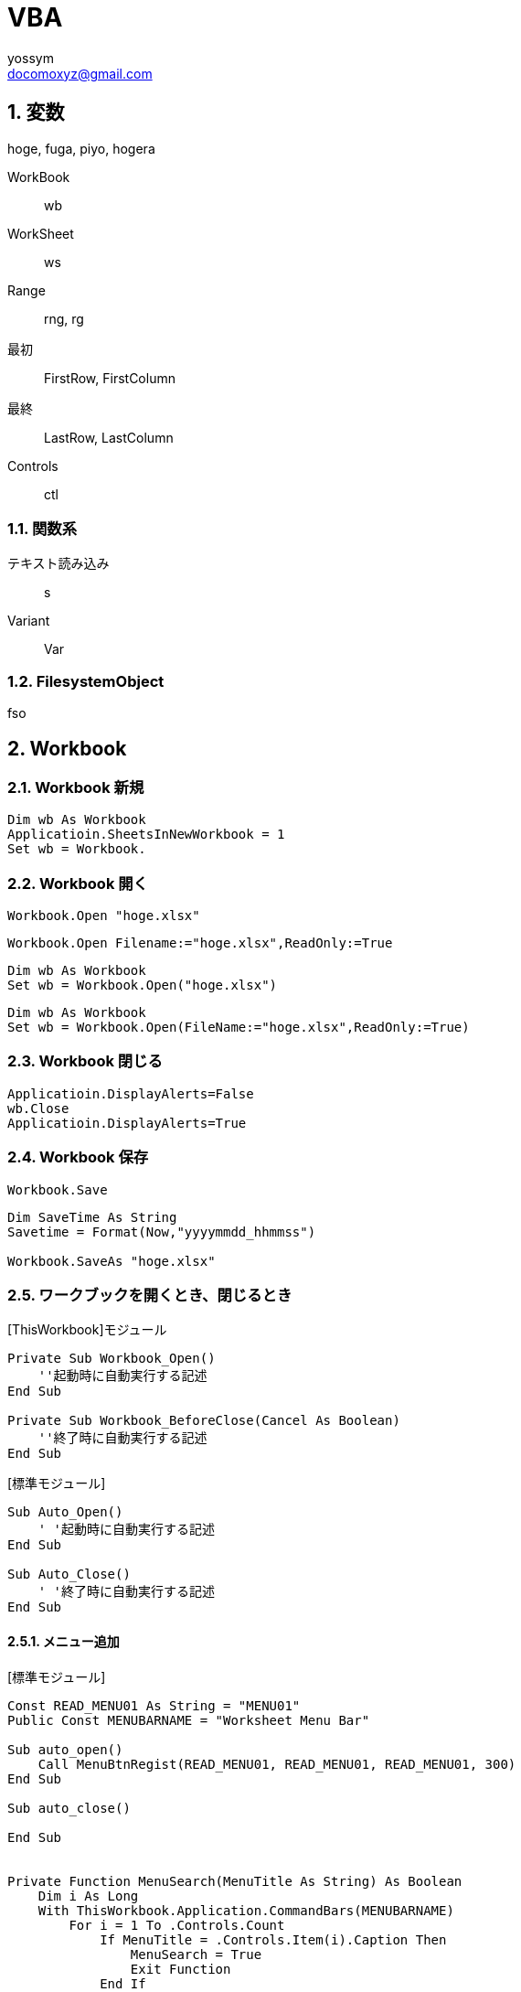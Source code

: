 = VBA
// 著者の名前(省略可)<メールアドレス(省略可能)>
// バージョンや作成日(省略可)
:Author:	yossym
:Email:     docomoxyz@gmail.com
:Date:      	2020-09-11
:Revision:  0.1


:toc:
:sectnums:
:toclevels: 5

:lang: ja
:doctype: book
:docname: VBA
:toclevels: 5
:sectnums:
:sectnumlevels: 5
// :source-highlighter: pygments
:source-language: VBscript
:toc: right
// :toc: left
:toc-title: 目次

== 変数

hoge, fuga, piyo, hogera

WorkBook::
        wb
WorkSheet::
        ws
Range::
        rng, rg

最初::
        FirstRow, FirstColumn
最終::
        LastRow, LastColumn


Controls ::
	ctl

=== 関数系

テキスト読み込み::
	s

Variant::
	Var


=== FilesystemObject

fso



== Workbook

=== Workbook 新規

[source,vbscript]
----
Dim wb As Workbook
Applicatioin.SheetsInNewWorkbook = 1
Set wb = Workbook.
----

=== Workbook 開く

[source,vbscript]
----
Workbook.Open "hoge.xlsx"
----

[source,vbscript]
----
Workbook.Open Filename:="hoge.xlsx",ReadOnly:=True
----

[source,vbscript]
----
Dim wb As Workbook
Set wb = Workbook.Open("hoge.xlsx")
----

[source,vbscript]
----
Dim wb As Workbook
Set wb = Workbook.Open(FileName:="hoge.xlsx",ReadOnly:=True)
----

=== Workbook 閉じる

[source,vbscript]
----
Applicatioin.DisplayAlerts=False
wb.Close
Applicatioin.DisplayAlerts=True
----

=== Workbook 保存

[source,vbscript]
----
Workbook.Save
----

[source,vbscript]
----
Dim SaveTime As String
Savetime = Format(Now,"yyyymmdd_hhmmss")

Workbook.SaveAs "hoge.xlsx"
----

=== ワークブックを開くとき、閉じるとき

.[ThisWorkbook]モジュール

[source,vbscript]
----
Private Sub Workbook_Open()
    ''起動時に自動実行する記述
End Sub

Private Sub Workbook_BeforeClose(Cancel As Boolean)
    ''終了時に自動実行する記述
End Sub
----


.[標準モジュール]
[source,vbscript]
----
Sub Auto_Open()
    ' '起動時に自動実行する記述
End Sub

Sub Auto_Close()
    ' '終了時に自動実行する記述
End Sub
----


==== メニュー追加


.[標準モジュール]
[source,vbscript]
----
Const READ_MENU01 As String = "MENU01"
Public Const MENUBARNAME = "Worksheet Menu Bar"

Sub auto_open()
    Call MenuBtnRegist(READ_MENU01, READ_MENU01, READ_MENU01, 300)
End Sub

Sub auto_close()

End Sub


Private Function MenuSearch(MenuTitle As String) As Boolean
    Dim i As Long
    With ThisWorkbook.Application.CommandBars(MENUBARNAME)
        For i = 1 To .Controls.Count
            If MenuTitle = .Controls.Item(i).Caption Then
                MenuSearch = True
                Exit Function
            End If

        Next

    End With
    MenuSearch = False
End Function

Private Sub MenuBtnRegist(MenuTitle As String, tipText As String, _
                            OnAction As String, FaceId As Long)
    Dim fMenu As CommandBarControl
    Dim MenuRegistFlag As Boolean: MenuRegistFlag = False

    MenuRegistFlag = MenuSearch(MenuTitle)
    If Not MenuRegistFlag Then
        With ThisWorkbook.Application.CommandBars(MENUBARNAME)
            Set fMenu = .Controls.Add(Type:=msoControlButton, Temporary:=True)

            fMenu.Caption = MenuTitle
            fMenu.Style = msoButtonIconAndCaption
            fMenu.TooltipText = tipText
            fMenu.OnAction = OnAction
            fMenu.FaceId = FaceId
        End With
        Set fMenu = Nothing
    End If

End Sub

Sub MENU01()
    MsgBox "aaa"
End Sub
----

== WorkSheets
=== WorkSheets 追加

.アクティブシートの左に追加
[source,vbscript]
----
WorkSheets.Add
WorkSheets.Add before:=ActiveSheet
----


.アクティブシートの左に追加
[source,vbscript]
----
WorkSheets.Add After:=Activesheet
----

.2番目のシート右に２枚追加
[source,vbscript]
----
Worksheets.Add After:=Worksheets(2),Count:=2
----

.最終シート？の右にシート追加
[source,vbscript]
----
Worksheets.Add After:=Worksheets(Worksheets.Count)
----


=== WorkSheets 削除

.アクティブシート削除
[source,vbscript]
----
Workbooks.Delete
----

== セル
=== 行の追加

==== 1行追加
[source,vbscript]
----
Rows(1).Insert
Range("C3").Insert
Rows("2:3").Insert
----

[source,vbscript]
----
Rows("B").Insert
----

==== 複数行追加
[source,vbscript]
----
Range(Rows(2), Rows(4)).Insert
----

==== 1列追加

[source,vbscript]
----
Columns(1).Insert
Columns("C").Insert
Range("C3").EntireColumn.Insert
----

==== 複数列追加

[source,vbscript]
----
Range(Columns(3), Columns(6)).Insert
----


=== 最終行取得

[source,vbscript]
----
Dim LastRow As Long
LastRow = Cells(Rows.Count, 1).End(xlUp).Row
----

=== 最終列取得

[source,vbscript]
----
Dim LastColumn As Long
LastColumn = Cells(1, Columns.Count).End(xlToLeft).Column
----

=== Selection


[source,vbscript]
----
Range("A3").CurrentRegion.Selct
----

[source,vbscript]
----
Range("A3").UsedRange.Select
----



=== セルの指定


[source,vbscript]
----
Range("C3").Select

	   A B C D E
	 ＋ーーーーーーーーーーーーーー
	1｜□□□
	2｜□□□
	3｜□□■
	4｜
	5｜
	6｜
	7｜
	8｜
	9｜
----

* [red]#エラーになる#
[source,vbscript]
----
Range(Cells(3,3)).Select
----

[source,vbscript]
----
Range("A3:B6").Select

	   A B C D E
	 ＋ーーーーーーーーーーーーーー
	1｜
	2｜
	3｜■■
	4｜■■
	5｜■■
	6｜■■
	7｜
	8｜
	9｜
----

[source,vbscript]
----
Range("A3,B6").Select

	   A B C D E
	 ＋ーーーーーーーーーーーーーー
	1｜
	2｜
	3｜■
	4｜
	5｜
	6｜　■
	7｜
	8｜
	9｜
----

[source,vbscript]
----
Range("A3","B6").Select
	   A B C D E
	 ＋ーーーーーーーーーーーーーー
	1｜
	2｜
	3｜■■
	4｜■■
	5｜■■
	6｜■■
	7｜
	8｜
	9｜
----

[source,vbscript]
----
Range("A3:B6","C9:D12").Select

	   A B C D E
	 ＋ーーーーーーーーーーーーーー
	1｜
	2｜
	3｜■■■■
	4｜■■■■
	5｜■■■■
	6｜■■■■
	7｜■■■■
	8｜■■■■
	9｜■■■■
	0｜■■■■
	1｜■■■■
	2｜■■■■
	3｜
----

[source,vbscript]
----
Range(Cells(3,3), Cells(6,6)).Select

	   A B C D E
	 ＋ーーーーーーーーーーーーーー
	1｜
	2｜
	3｜　　■■■■
	4｜　　■■■■
	5｜　　■■■■
	6｜　　■■■■
	7｜
----

[source,vbscript]
----
Range("A3:B6,C9:D12").Select

	   A B C D E
	 ＋ーーーーーーーーーーーーーー
	1｜
	2｜
	3｜■■
	4｜■■
	5｜■■
	6｜■■
	7｜
	8｜
	9｜　　■■
	0｜　　■■
	1｜　　■■
	2｜　　■■
	3｜
----



=== セルの追加


[source,vbscript]
----
' 引数なしなら左に移動'
Range("A3:B6").Insert
----

[source,vbscript]
----
Range("A3:B6").Insert shift:=xlShiftToRight
----

.XlInsertShiftDirection 列挙 (Excel)

[cols="4,1,4",options="header"]
|===
 | 名前           | 値    | 説明
 | xlShiftDown    | -4121 | セルを挿入後、下に伸ばす
 | xlShiftToRight | -4161 | セルを挿入後、右に伸ばす
|===

=== セルの値コピー(Fill*)

* 次の使用例は、シート 1 のセル A1 の内容をセル A1:A10 の範囲に複写します。
[source,vbscript]
----
Worksheets("Sheet1").Range("A1:A10").FillDown
----

* 次の使用例は、シート 1 のセル M1 の内容と書式をセル範囲 A1:M1 に複写します。
[source,vbscript]
----
Worksheets("Sheet1").Range("A1:M1").FillLeft
----

* 次の使用例は、シート 1 のセル A1 の内容と書式をセル範囲 A1:M1 に複写します。
[source,vbscript]
----
Worksheets("Sheet1").Range("A1:M1").FillRight
----

* 次の使用例は、シート 1 のセル A10 の内容と書式をセル範囲 A1:A10 に複写します。
[source,vbscript]
----
Worksheets("Sheet1").Range("A1:A10").FillUp
----

=== コピペ

.普通にコピペ
[source,VBSCRIPT]
----
Range("R25:R30").Select
Selection.Copy
Range("U25").Select
Selection.PasteSpecial
----

.1列をコピーして1行にペースト
[source,VBSCRIPT]
----
Range("R25:R30").Select
Selection.Copy
Range("U25").Select
Selection.PasteSpecial Transpose:=True
----

=== ソート
* A1:C5の範囲をA1を基準にソート
[source,VBSCRIPT]
----
Range(cells(1,1),cells(5,3))

Call Range("A1:C5").Sort(key1:=Range("A1"), _
    order1:=xlDescending)

Call Range(Cells(1, 1), Cells(5, 3)).Sort(key1:=Range(Cells(1, 1), Cells(1, 1)), _
    order1:=xlDescending)

Call Range(Cells(1, 1), Cells(5, 3)).Sort(key1:=Cells(1, 1), _
    order1:=xlDescending)
----

.A1:C5の範囲をA1,B1を基準にソート
[source,VBSCRIPT]
----
Call Range("A1:C5").Sort(key1:=Range("A1"), _
    order1:=xlAscending, _
    key2:=Range("B1"), _
    order2:=xlAscending)
----

== ファイル

=== ファイル読み込み(sjis,FileSystemObject)

参照設定::
Microsoft ScrptingRuntime

[source,VBSCRIPT]
----
Dim fso As New Scrpting.Filesystemobject
Dim ts as TextSream
Dim s As String

Set ts = fso.OpenTextFile(FileName)

Do While ts.AtEndOfStream <> True
    s = ts.ReadLine
    ...
Loop
ts.Close
----

=== ファイル読み込み(UTF-8,ADODB)

参照設定::
ActiveX Data Objects 6.1 Library

[source,VBSCRIPT]
----

----


=== ファイル書き込み(sjis,FileSystemObject)

参照設定::
Microsoft ScrptingRuntime

[source,VBSCRIPT]
----
Dim fso As New Scrpting.Filesystemobject
Dim ts as TextSream

' ファイルが存在すればサイズ0にして書き込み
Set ts = fso.OpenTextFile(FileName,ForWriting,True)
ts.WriteLine("This is a  pen.")
ts.Close
----

=== ファイル書き込み(UTF-8,ADODB)











=== ファイル一覧取得

参照設定::
Microsoft ScrptingRuntime

[source,VBSCRIPT]
----
Dim f As File
Dim fso As New Scripting.FileSystemObject

For Each f in fso.GetFolder(Path).Files
    f.Name,F.Type
Next
----

=== フォルダ一覧

参照設定::
Microsoft ScrptingRuntime

[source,VBSCRIPT]
----
Dim fd As Folder
Dim fso As New Scrpting.Filesystemobject

For Each fd In fso.getFolder(Path).subFolders
    fd.Name fd.Path
Next
----

=== フォルダを再起してファイル一覧取得

[source,VBSCRIPT]
----
Sub sample()
    Dim fs As New Collection
    Dim v As Variant

    Call FolderSearch("C:\Users\yossym\Desktop\share", fs)

    Dim i As Long: i = 1
    For Each v In fs
        Cells(i, 1) = v
        Cells(i, 2) = v.Type
        Cells(i, 3) = v.Name
        Cells(i, 4) = v.Path
        i = i + 1

    Next
End Sub

Public Sub FolderSearch(Path As String, fs As Collection)

    Dim fso As New Scripting.FileSystemObject
    Dim folder As folder
    Dim subfolder As folder
    Dim f As file

    Set folder = fso.GetFolder(Path)

    'フォルダ内のサブフォルダを列挙
    '（サブフォルダがなければループ内は通らず）
    For Each subfolder In folder.SubFolders
        '再帰的呼び出し
        Call FolderSearch(subfolder.Path, fs)
    Next subfolder

    'カレントフォルダ内のファイルを列挙
    For Each f In folder.Files
        ' file オブジェクトを代入
        fs.Add f
    Next f

End Sub
----

== 特殊フォルダ

参照設定::
Microsoft ScrptingRuntime


== ファイル選択Dialog


[source,vbscript]
----
Sub sample()
    Dim cs As New Collection
    Dim Var As Variant

    'ファイルを1つ選択
    Set cs = SelectFiles("CSVファイル(*.csv),*.csv", False)
    Debug.Print cs.Count
    For Each Var In cs
        Debug.Print Var
    Next

    'ファイルを複数選択
    Set cs = SelectFiles("CSVファイル(*.csv),*.csv", True, "せんたく")
    Debug.Print cs.Count
    For Each Var In cs
        Debug.Print Var
    Next

    'ファイルを複数選択　＆　filterも複数
    Dim s As String
    s = "テキストファイル(*.txt;*.log),*.txt;*.log,すべてのファイル(*.*),*.*"
    Set cs = SelectFiles(s, True, "せんたく")
    Debug.Print cs.Count
    For Each Var In cs
        Debug.Print Var
    Next

End Sub

Function SelectFiles(Filter As String, Multiselect As Boolean, Optional Title As String = "ファイル選択") As Collection
    Dim c As New Collection
    Dim fs As Variant

    fs = Application.GetOpenFilename( _
        FileFilter:=Filter, _
        Multiselect:=Multiselect, _
        Title:=Title)

    Dim i As Long
    If IsArray(fs) Then
        For i = LBound(fs) To UBound(fs)
            c.Add fs(i)
        Next
    Else
        If fs <> False Then
            c.Add fs
        End If
    End If

    Set SelectFiles = c
End Function
----


=== 1ファイル選択

[source,vbscript]
----
Dim myFile As Variant

ChDir ThisWorkbook.Path
myFile = Application.GetOpenFilename("CSVファイル(*.csv),*.csv")

If VarType(myFile) = vbBoolean Then
    MsgBox "キャンセルされました"
Else
    MsgBox myFile & " が選択されました"
End If
----

=== タイトルを変更

[source,vbscript]
----
myFile = Application.GetOpenFilename( _
	filefilter:="CSVファイル(*.csv),*.csv", _
	Title:="This is a pen.")
----


=== 複数ファイル

.Multiselectがポイント


[source,vbscript]
----
Dim f As Variant
fs = Application.GetOpenFilename( _
filefilter:="Excel ファイル (*.xls; *.xlsx),*.xls; *.xlsx", _
 MultiSelect:=True)

If IsArray(fs) Then
    For Each f In fs
        Debug.Print f
    Next
Else
    Debug.Print fs
End If
----

== フォルダ選択Dialog


[source,vbscript]
----
Private Function SelectFolder() As String
    Dim Result As String:  Result = ""
    With Application.FileDialog(msoFileDialogFolderPicker)
        .AllowMultiSelect = False
        .Title = "フォルダ選択"
        .ButtonName = "OK"
        If .Show Then
            Result = .SelectedItems(1)
        End If
    End With
    SelectFolder = Result
End Function
----


== FileSystemObject オブジェクト

参照設定::
Microsoft ScrptingRuntime


コンピューターのファイル システムへのアクセスを提供します。

.構文

[source,vbscript]
----
Scripting.FileSystemObject
----

.注釈

次のコードはFileSystemObjectオブジェクトを使用して読み書き可能な**TextStream**
オブジェクトを返す方法を示しています。


[source,vbscript]
----
Set fs = CreateObject("Scripting.FileSystemObject")
Set a = fs.CreateTextFile("c:\testfile.txt", True)
a.WriteLine("This is a test.")
a.Close
----

コード例では、次のとおりです。

* CreateObject 関数は FileSystemObject (fs) を返します。
* CreateTextFile メソッドは、ファイルを TextStream オブジェクト (a) として作成します。
*    WriteLine メソッドは、作成されたテキスト ファイルにテキスト行を書き込みます。
*    Close メソッドは、バッファーをフラッシュし、ファイルを閉じます。


.メソッド

[cols="1,4",options="header"]
|===
|メソッド |説明
|BuildPath |既存のパスに名前を追加します。
|CopyFile |1 つ以上のファイルを別の場所にコピーします。
|CopyFolder |1 つ以上のフォルダーを別の場所にコピーします。
|CreateFolder |新しいフォルダーを作成します。
|CreateTextFile |テキスト ファイルを作成し、ファイルの読み取りまたは書き込みに使用できる TextStream オブジェクトを返します。
|DeleteFile |指定した 1 つ以上のファイルを削除します。
|DeleteFolder |指定した 1 つ以上のフォルダーを削除します。
|DriveExists |指定したドライブが存在するかどうかを確認します。
|FileExists |指定したファイルが存在するかどうかを確認します。
|FolderExists |指定したフォルダーが存在するかどうかを確認します。
|GetAbsolutePathName |指定したパスのドライブのルートからの完全なパスを返します。
|GetBaseName |指定したファイルまたはフォルダーのベース名を返します。
|GetDrive |指定したパスのドライブに対応するドライブ オブジェクトを返します。
|GetDriveName |指定したパスのドライブ名を返します。
|GetExtensionName |指定したパスの最後のコンポーネントのファイル拡張子名を返します。
|GetFile |指定したパスのファイル オブジェクトを返します。
|GetFileName |指定したパスの最後のコンポーネントのファイル名またはフォルダー名を返します。
|GetFolder |指定したパスのフォルダー オブジェクトを返します。
|GetParentFolderName |指定したパスの最後のコンポーネントの親フォルダーの名前を返します。
|GetSpecialFolder |Windows の一部の特殊フォルダーのパスを返します。
|GetTempName |ランダムに生成された一時ファイルまたはフォルダーを返します。
|Move |指定したファイルまたはフォルダーを別の場所に移動します。
|MoveFile |1 つ以上のファイルを別の場所に移動します。
|MoveFolder |1 つ以上のフォルダーを別の場所に移動します。
|OpenAsTextStream |指定したファイルを開き、開いたファイルの読み取り、書き込み、または追加書き込みに使用できる TextStream オブジェクトを返します。
|OpenTextFile |ファイルを開き、ファイルへのアクセスに使用できる TextStream オブジェクトを返します。
|WriteLine |指定した文字列と改行文字を TextStream ファイルに書き込みます。
|===

.プロパティ

[cols="1,4",options="header"]
|===
|プロパティ |説明
|Drives |コンピューター上のすべての Drive オブジェクトのコレクションを返します。
|Name |指定したファイルまたはフォルダーの名前を設定するか返します。
|Path |指定したファイル、フォルダー、またはドライブのパスを返します。
|Size |ファイルの場合は、指定したファイルのバイト単位でのサイズを返します。フォルダーの場合、そのフォルダーに含まれるすべてのファイルとサブフォルダーのサイズをバイト単位で返します。
|Type |ファイルまたはフォルダーの種類に関する情報を返します (たとえば .TXT で終わるファイルの場合は、"Text Document" を返します)。
|===







=== メソッド

==== BuildPath メソッド

フォルダーパスとフォルダーまたはファイルの名前を結合し、有効なパス区切り記号と
の組み合わせを返します。

.構文

[source,vbscript]
----
object.BuildPath (path, name)
----

[cols="1,4",options="header"]
|===
| Part   | Description
| object | 必須です。 常に FileSystemObject の名前。
| path   | 必須。 _名前_を組み合わせる既存のパス。 絶対パスまたは相対パスを指
定することができ、既存のフォルダーを指定する必要はありません。
| name   | 必ず指定します。 既存の_パス_に追加されるフォルダーまたはファイルの
名前。
|===

.注釈

BuildPath メソッドでは、必要な場合に限り、既存のパスと名前の間に追加のパス区切
りを挿入します。


==== CopyFile メソッド

1 つまたは複数のファイルを別の場所にコピーします。

.構文

[source,vbscript]
----
object.CopyFile source, destination, [ overwrite ]
----

[cols="1,4",options="header"]
|===
|パーツ |説明
|object |必ず指定します。 object は、常に FileSystemObject の名前です。
|source |必須。 コピーする 1 つ以上のファイルを示す、ファイル指定用文字列。ワイルドカード文字も使用できます。
|destination |必須です。 source から 1 つ以上のファイルをコピーする先を指定する文字列。 ワイルドカード文字は使用できません。
|overwrite |省略可能。 既存のファイルを上書きできるかどうかを示すブール値です。 True の場合はファイルが上書きされ、False の場合は上書きされません。 既定値は True です。 destination に読み取り専用属性が設定されている場合は、overwrite の値にかかわらず CopyFile は失敗します。
|===

.解説

ワイルドカード文字を使用できるのは、 source 引数の最後のパス コンポーネントだ
けです。 たとえば、以下を使用できます。

[source,vbscript]
----
FileSystemObject.CopyFile "c:\mydocuments\letters\*.doc", "c:\tempfolder\"
----

以下のようには使用できません。

[source,vbscript]
----
FileSystemObject.CopyFile "c:\mydocuments\*\R1???97.xls", "c:\tempfolder"
----

source にワイルドカード文字が含まれている場合や、destination がパスの区切り文
字 (**) で終わっている場合は、destination は一致するファイルのコピー先となる既
存のフォルダーと見なされます。 それ以外の場合は、destination は作成するファイ
ルの名前と見なされます。 いずれの場合も、個々のファイルのコピー時に起こり得る
ことは 3 つあります。


1. destination が存在しない場合は、source がコピーされます。 これは通常のケー
   スです。

2. destination が既存のファイルの場合、 overwrite が False のときはエラーが発
   生します。 True のときは既存のファイルを上書きして source がコピーされます。

3. destination がディレクトリの場合は、エラーが発生します。

source でワイルドカード文字が使用されていて、どのファイルとも一致しなかった場
合も、エラーが発生します。 いずれかのエラーが発生した時点で CopyFile メソッド
の実行は停止されます。 エラーが発生するまでに行われた変更を取り消したり元に戻
したりする処理は一切行われません。

==== CopyFolder メソッド

フォルダーを再帰的に別の場所にコピーします。

.構文

[source,vbscript]
----
object.CopyFolder source, destination, [ overwrite ]
----

[cols="1,4",options="header"]
|===
|パーツ |説明
|object |必ず指定します。 常に FileSystemObject の名前。
|source |必須。 コピーする 1 つ以上のフォルダーを指定する文字列です。ワイルドカード文字を使用できます。
|destination |必須です。 source のフォルダーとサブフォルダーのコピー先を指定する文字列です。 ワイルドカード文字は使用できません。
|overwrite |省略可能。 既存のフォルダーを上書きするかどうかを示す ブール 値です。 True の場合はファイルが上書きされ、 False の場合は上書きされません。 既定値は True です。
|===

.解説

ワイルドカード文字を使用できるのは、 source 引数の最後のパス コンポーネントだ
けです。 たとえば、以下を使用できます。

[source,vbscript]
----
FileSystemObject.CopyFolder "c:\mydocuments\letters\*", "c:\tempfolder\"
----

以下のようには使用できません。

[source,vbscript]
----
FileSystemObject.CopyFolder "c:\mydocuments\*\*", "c:\tempfolder\"
----

source にワイルドカード文字が含まれている場合や、destination がパスの区切り文
字 ()) で終わっている場合は、destination は一致するフォルダーとサブフォルダー
のコピー先となる既存のフォルダーと見なされます。 

それ以外の場合は、destinationは作成するフォルダーの名前と見なされます。 

いずれの場合も、個々のフォルダーがコピーされるときに起こり得ることは 4 つあり
ます。


1. destination が存在しない場合は、source フォルダーとそのすべての内容がコピー
   されます。 これは通常のケースです。

2. destination が既存のファイルの場合は、エラーが発生します。

3. destination がディレクトリの場合は、フォルダーとそのすべての内容のコピーを
   しようとします。 source に含まれているファイルが destination に既に存在する
場合は、overwrite が False に設定されているとエラーが発生します。 それ以外の場
合、ファイルを既存のファイルにコピーしようとします。

4. destination が読み取り専用のディレクトリで、overwrite が False の場合、既存
   の読み取り専用のファイルをそのディレクトリにコピーしようとするとエラーが発
生します。

source でワイルドカード文字が使用されていて、どのフォルダーとも一致しなかった
場合も、エラーが発生します。

CopyFolder メソッドは、最初のエラーが発生した時点で処理を中止します。 エラーが
発生するまでに行われた変更を取り消したり元に戻したりする処理は一切行われません。

==== CreateFolder メソッド

フォルダーを作成します。

.構文

[source,vbscript]
----
object.CreateFolder (foldername)
----

[cols="1,4",options="header"]
|===
|パーツ |説明
|object |必須です。 常に FileSystemObject の名前。
|foldername |必ず指定します。 作成するフォルダーを識別する 文字列式です。
|===

.注釈

指定したフォルダーがすでに存在する場合は、エラーが発生します。




==== CreateTextFile メソッド

指定されたファイル名を作成し、ファイルの読み取りまたは書き込みに使用できる**TextStream** オブジェクトを返します。


.構文


[source,vbscript]
----
object.CreateTextFile (filename, [ overwrite, [ unicode ]])
----

[cols="1,4",options="header"]
|===
|パーツ |説明
|object |必須です。 常に**FileSystemObject** または**Folder** オブジェクトの名前を指定します。
|filename |必須。 作成するファイルを示す 文字列式。
|overwrite |省略可能。 既存のファイルを上書きできるかどうかを示す Boolean 値。 ファイルを上書きできる場合は True 、上書きできない場合は False です。 省略した場合、既存のファイルは上書きできます。
|unicode |省略可能。 Unicode ファイルを作成するか、ASCII ファイルを作成するかを示す Boolean 値です。 Unicode ファイルとして作成する場合は True 、ASCII ファイルとして作成する場合は False です。 省略した場合は、ASCII ファイルとみなされます。
|===

.注釈

次のコードは、 CreateTextFileメソッドを使用して、テキストファイルを作成して開
く方法を示しています。 _Overwrite_引数がFalseの場合、または指定されていない場
合は、既に存在する_ファイル名_に対してエラーが発生します。


[source,vbscript]
----
Sub CreateAfile
    Set fs = CreateObject("Scripting.FileSystemObject")
    Set a = fs.CreateTextFile("c:\testfile.txt", True)
    a.WriteLine("This is a test.")
    a.Close
End Sub
----

==== DeleteFile メソッド

指定したファイルを削除します。

.構文

[source,vbscript]
----
object.DeleteFile filespec, [ force ]
----


[cols="1,4",options="header"]
|===
|パーツ |説明
|object |必須です。 常に FileSystemObject の名前。
|filespec |必須。 削除するファイルの名前です。 __ 最後のパス コンポーネントではワイルドカード文字を使用できます。
|force |省略可能。 読み取り専用属性が設定されているファイルを削除する場合は、 Trueを指定するブール型 (Boolean) の値を指定します。False(既定値)。
|===


.注釈

一致するファイルが見つからない場合はエラーが発生します。 DeleteFile メソッドは、
最初のエラーが発生した時点で中止されます。 エラーが発生する前に行われた変更は
ロールバックされません (元に戻されません)。

==== DeleteFolder メソッド

指定したフォルダーおよびその内容を削除します。

.構文

[source,vbscript]
----
object.DeleteFolder folderspec, [ force ]
----

[cols="1,4",options="header"]
|===
|パーツ |説明
|object |必須です。 常に FileSystemObject の名前。
|folderspec |必須。 削除するフォルダーの名前。 folderspec の最後のパス コンポーネントにはワイルドカード文字を含むことができます。
|force |省略可能。 読み取り専用属性が設定されているフォルダーを削除する場合は、 Trueを指定するブール値。False(既定値)。
|===

.注釈

DeleteFolder メソッドでは、内容を持つフォルダーと内容を持たないフォルダーは区
別されません。 指定されたフォルダーは、内容を持つかどうかにかかわらず削除され
ます。

一致するフォルダーが見つからない場合は、エラーが発生します。 いずれかのエラー
が発生した時点で DeleteFolder メソッドの実行は停止されます。 エラーが発生する
前に行われた変更内容のロールバックまたは取り消しは行われません。


==== drive exists メソッド

指定したドライブが存在する場合は True、それ以外の場合は False を返します。

.構文

[source,vbscript]
----
object.DriveExists (drivespec)
----

[cols="1,4",options="header"]
|===
|パーツ |説明
|object |必須です。 常に FileSystemObject の名前。
|drivespec |必須。 ドライブのルートのドライブ文字またはパスの指定。
|===

.注釈

リムーバブル メディアを使用するドライブの場合、DriveExists メソッドはメディア
が存在しなくても True を返します。 ドライブの準備ができているかどうかを判断す
るには、 drive オブジェクトのisreadyプロパティを使用します。



==== FileExists メソッド

指定したファイルが存在する場合は True を返します。存在しない場合は False を返
します。

.構文

[source,vbscript]
----
object.FileExists (filespec)
----

[cols="1,4",options="header"]
|===
|パーツ |説明
|object |必須です。 常に FileSystemObject の名前。
|filespec |必須。 存在するかどうかを調べるファイルの名前を指定します。 ファイ
ルが現在のフォルダー内にないことが想定される場合は、完全なパス (絶対パスまたは
相対パス) を指定する必要があります。
|===

==== FolderExists メソッド

指定したフォルダーが存在する場合は、True を返します。存在しない場合は、False
を返します。

[source,vbscript]
----
object.FolderExists (folderspec)
----


[cols="1,4",options="header"]
|===
|パーツ |説明
|object |必須です。 常に FileSystemObject の名前。
|folderspec |必ず指定します。 存在するかどうかを調べるフォルダーの名前を指定し
ます。 フォルダーが現在のフォルダーにないと予想される場合は、完全なパス (絶対
パスまたは相対パス) を指定する必要があります。
|===


==== GetAbsolutePathName メソッド

指定したパス仕様から完全で明確なパスを返します。

.構文

[source,vbscript]
----
object.GetAbsolutePathName (pathspec)
----

[cols="1,4",options="header"]
|===
|パーツ |説明
|object |必須です。 常に FileSystemObject の名前。
|pathspec |必ず指定します。 完全で明確なパスに変更するパス仕様です。
|===

.注釈

指定したドライブのルートから完全な参照を提供しているパスは、完全で明確です。
完全なパスは、マップされたドライブのルートフォルダー*** を指定している場合にの
み、パス区切り文字 (*) で終わることができます。

次の表は、現在のディレクトリが c:\mydocuments\reports と仮定した場合の
GetAbsolutePathName メソッドの動作を示しています。

[cols="1,4",options="header"]
|===
|pathspec |返されるパス
|"c:" |"c:\mydocuments\reports"
|"c:.." |"c:\mydocuments"
|"c:\" |"c:"
|"c:. \ @ 97 |"c:\mydocuments\reports と仮定*/@ 97"
|"region1" |"c:\mydocuments\reports\region1"
|"c:....\mydocuments " |"c:\mydocuments"
|===

==== GetBaseNameメソッド

パスの最後のコンポーネントのファイル拡張子を除くベース名を含む文字列を返します。

.構文

[source,vbscript]
----
object.GetBaseName (path)
----

[cols="1,4",options="header"]
|===
|パーツ |説明
|object |必須です。 常に FileSystemObject の名前。
|path |必須。 ベース名を返すコンポーネントのパス指定。
|===

.注釈

GetBaseName メソッドは、path 引数に一致するコンポーネントがない場合は、長さ 0
の文字列 ("") を返します。


==== GetDrive メソッド

指定されたパスのドライブに対応する Drive オブジェクトを返します。

.構文

[source,vbscript]
----
object.GetDrive (drivespec)
----

[cols="1,4",options="header"]
|===
|パーツ |説明
|object |必須です。 常に FileSystemObject の名前。
|drivespec |必須。 _Drivespec_引数には、ドライブ文字 (c)、コロン (:) が追加されたドライブ文字、コロンとパスの区切り記号が追加されたドライブ文字 ()c:、または任意の\ネットワーク共有仕様 (computer2\share1) を使用できます。
|===

.注釈

ネットワーク共有の場合、共有が存在するかどうかが調べられます。

drivespec が許容されるどの形式にも従っていない場合、または存在しない場合は、エ
ラーが発生します。

GetDrive メソッドを通常のパス文字列で呼び出すには、次のシーケンスを使用して、
drivespec として使用するのに適した文字列を取得します。

[source,vbscript]
----
DriveSpec = GetDriveName(GetAbsolutePathName(Path))
----

==== GetDriveName メソッド

指定されたパスのドライブ名を含む文字列を返します。

.構文

[source,vbscript]
----
object.GetDriveName (path)
----

[cols="1,4",options="header"]
|===
|パーツ |説明
|object |必須です。 常に FileSystemObject の名前。
|path |必須。 ドライブ名を取得するコンポーネントのパスを指定します。
|===

.注釈

GetDriveName メソッドは、ドライブを特定できない場合には長さ 0 の文字列 ("") を
返します。

==== GetExtensionName メソッド

パスの最後の構成要素の拡張子名が含まれる文字列を返します。

.構文

[source,vbscript]
----
object.GetExtensionName (path)
----

[cols="1,4",options="header"]
|===
|パーツ |説明
|object |必須です。 常に FileSystemObject の名前。
|path |必須。 拡張子名を返すべき構成要素のパス指定。
|===

.注釈

ネットワークドライブの場合、ルートディレクトリ (**) はコンポーネントと見なされ
ます。

path 引数と一致する構成要素がない場合、GetExtensionName メソッドは長さ 0 の文
字列 ("") を返します。


==== GetFile メソッド

指定したパスのファイルに対応する**file** オブジェクトを返します。

.構文

[source,vbscript]
----
object.GetFile (filespec)
----

[cols="1,4",options="header"]
|===
|パーツ |説明
|object |必須です。 常に FileSystemObject の名前。
|filespec |必須。 filespec は、特定のファイルへのパス (絶対または相対) です。
|===

.注釈

指定されたファイルが存在しない場合は、エラーが発生します。


==== ★GetFileName メソッド

指定したパスの最後のコンポーネントを、ドライブの指定の一部ではないものとして返
します。

.構文

[source,vbscript]
----
object.GetFileName (pathspec)
----

[cols="1,4",options="header"]
|===
|パーツ |説明
|object |必須です。 常に FileSystemObject の名前。
|pathspec |必須。 特定のファイルのパス (絶対または相対)。
|===

.注釈

pathspec が名前付きのコンポーネントで終了していない場合、GetFileName メソッド
は長さがゼロの文字列 ("") を返します。

==== GetFolder メソッド

指定したパス内のフォルダーに対応する**folder** オブジェクトを返します。

.構文

[source,vbscript]
----
object.GetFolder (folderspec)
----

[cols="1,4",options="header"]
|===
|パーツ |説明
|object |必須です。 常に FileSystemObject の名前。
|folderspec |必須。 folderspec は、特定のフォルダーへのパス (絶対または相対) です。
|===

.注釈

指定されたフォルダーが存在しない場合は、エラーが発生します。

==== ★GetParentFolderName メソッド

指定したパスにある最後のコンポーネントの親フォルダー名が含まれる文字列を返します。

.構文

[source,vbscript]
----
object.GetParentFolderName (path)
----

[cols="1,4",options="header"]
|===
|パーツ |説明
|object |必須です。 常に FileSystemObject の名前。
|path |必ず指定します。 返される親フォルダー名のコンポーネントのパス仕様です。
|===

.注釈

path 引数で指定されたコンポーネントの親フォルダーがない場合、
GetParentFolderName メソッドは、長さ 0 の文字列 ("") を返します。

==== GetSpecialFolder メソッド

指定された特殊フォルダーを返します。

.構文

[source,vbscript]
----
object.GetSpecialFolder (folderspec)
----

[cols="1,4",options="header"]
|===
|パーツ |説明
|object |必須です。 常に FileSystemObject の名前。
|folderspec |必須。 取得する特殊フォルダーの名前です。 「設定値」に示した任意の定数を指定できます。
|===

.Settings

folderspec 引数には、次のいずれかの値を指定できます。

[cols="2,1,4",options="header"]
|===
|定数 |値 |説明
|WindowsFolder |.0 |Windows オペレーティング システムによってインストールされたファイルが格納されている Windows フォルダー。
|SystemFolder |1-d |ライブラリ、フォント、およびデバイス ドライバーが格納されている System フォルダー。
|TemporaryFolder |pbm-2 |一時ファイルの格納に使用される Temp フォルダー。 このパスは TMP 環境変数で指定されています。
|===


==== GetTempName メソッド

一時ファイルまたはフォルダーを必要とする演算を実行するのに役立つ、ランダムに生
成された一時ファイルまたはフォルダーの名前を返します。

.構文

[source,vbscript]
----
object.GetTempName
----
オプションの_object_は、常に**FileSystemObject** の名前です。

.注釈

GetTempName メソッドでは、ファイルが作成されません。 このメソッドでは、ファイ
ルを作成する CreateTextFile で使用できる一時ファイルの名前を提供するだけです。

==== MoveFile メソッド

1 つまたは複数のファイルを別の場所に移動します。

.構文

[source,vbscript]
----
object.MoveFile source, destination
----

[cols="1,4",options="header"]
|===
|パーツ |説明
|object |必ず指定します。 常に FileSystemObject の名前。
|source |必須。 移動するファイルのパス。 source 引数として指定する文字列では、パスの最後の構成要素に限ってワイルドカード文字を使用できます。
|destination |必須です。 ファイルの移動先のパス。 destination 引数には、ワイルドカード文字を使用できません。
|===

.解説

source でワイルドカード文字を使用した場合、または destination がパスの区切り文
字 ( *** ) で終わっている場合、destination は、該当するファイルを移動する既存
のフォルダーを指定していると見なされます。 それ以外の場合、destination は作成
する移動先ファイルの名前であると見なされます。 いずれの場合も、個々のファイル
の移動時に起こり得ることは 3 つあります。

* destination が存在しない場合は、そのファイルが移動されます。 これは通常のケースです。

* destination が既存のファイルの場合は、エラーが発生します。

* destination がディレクトリの場合は、エラーが発生します。

source で使用したワイルドカード文字がどのファイルとも一致しなかった場合も、エ
ラーが発生します。 MoveFile メソッドは、最初のエラーが発生した時点で処理を中止
します。 エラーが発生するまでに行われた変更を取り消したり元に戻したりする処理
は一切行われません。

==== MoveFolder メソッド

1 つまたは複数のフォルダーを別の場所に移動します。

.構文

[source,vbscript]
----
object.MoveFolder (source, destination)
----

[cols="1,4",options="header"]
|===
|パーツ |説明
|object |必ず指定します。 常に FileSystemObject の名前。
|source |必須。 移動するフォルダーのパス。 source 引数として指定する文字列では、パスの最後の構成要素に限ってワイルドカード文字を使用できます。
|destination |必須です。 フォルダーの移動先のパス。 destination 引数には、ワイルドカード文字を使用できません。
|===

.解説

source でワイルドカード文字を使用した場合、または destination がパスの区切り文
字 ( *** ) で終わっている場合、destination は、該当するファイルを移動する既存
のフォルダーを指定していると見なされます。 それ以外の場合、destination は作成
する移動先フォルダーの名前であると見なされます。 いずれの場合も、個々のフォル
ダーの移動時に起こり得ることは 3 つあります。

* destination が存在しない場合は、そのフォルダーが移動されます。 これが通常の場合です。

* destination が既存のファイルの場合は、エラーが発生します。

* destination がディレクトリの場合は、エラーが発生します。

source で使用したワイルドカード文字がどのフォルダーとも一致しなかった場合も、
エラーが発生します。 MoveFolder メソッドは、最初のエラーが発生した時点で処理を
中止します。 エラーが発生するまでに行われた変更を取り消したり元に戻したりする
処理は一切行われません。


==== OpenTextFile メソッド

指定したファイルを開き、開いたファイルの読み取り、書き込み、または追加書き込み
に使用できる TextStream オブジェクトを返します。

.構文

[source,vbscript]
----
object.OpenTextFile (filename, [ iomode, [ create, [ format ]]])
----

[cols="1,4",options="header"]
|===
|パーツ |説明
|object |必須です。 常に FileSystemObject の名前。
|filename |必須です。 開くファイルを識別する文字列式です。
|iomode |省略可能。 入力/出力モードを示します。 ForReading、ForWriting、または ForAppending のいずれかの定数を指定できます。
|create |省略可能。 filename で指定したファイルが存在しない場合に新しいファイルを作成できるかどうかを示す ブール値です。 新しいファイルを作成する場合は True、作成しない場合は False を指定します。 既定値は False です。
|format |省略可能。 開くファイルの形式を示す Tristate の 3 つの値のいずれかです。 省略すると、ASCII 形式でファイルが開きます。
|===

.設定

iomode 引数には、次のいずれかを設定できます。


[cols="2,1,4",options="header"]
|===
|定数 |値 |説明
|ForReading |1-d |ファイルを読み取り専用として開きます。 このファイルには書き込むことはできません。
|ForWriting |pbm-2 |ファイルを書き込み専用として開きます。 既存のファイルを新しいデータで置き換える場合はこのモードを使用します。 このファイルからの読み取りはできません。
|ForAppending |8 |ファイルを開き、ファイルの最後に書き込みます。 このファイルからの読み取りはできません。
|===


[cols="2,1,4",options="header"]
|===
|定数 |値 |説明
|TristateUseDefault |-2 |システムの既定の設定でファイルを開きます。
|TristateTrue |-1 |Unicode 形式でファイルを開きます。
|TristateFalse |.0 |Ascii 形式でファイルを開きます。
|===

.解説

次のコードは、テキストを追加するために、 OpenTextFile メソッドを使用してファイ
ルを開く方法を示しています。


[source,vbscript]
----
Sub OpenTextFileTest
    Const ForReading = 1, ForWriting = 2, ForAppending = 8
    Dim fs, f
    Set fs = CreateObject("Scripting.FileSystemObject")
    Set f = fs.OpenTextFile("c:\testfile.txt", ForAppending, TristateFalse)
    f.Write "Hello world!"
    f.Close
End Sub
----


=== プロパティ

==== Drives プロパティ

ローカルコンピューターで使用できるすべての**Drive** オブジェクトで構成される
**Drives** コレクションを返します。

.構文

[source,vbscript]
----
object.Drives

The object is always a FileSystemObject.
----

.解説

Drives コレクションには、メディアが挿入されていない場合でも、リムーバブル メデ
ィア ドライブが表示されます。

 For Each... を使用して、Drives コレクションのメンバーを反復処理することが
できます。 次のコードに示されているように、次のコンストラクト。



[source,vbscript]
----
Sub ShowDriveList
    Dim fs, d, dc, s, n
    Set fs = CreateObject("Scripting.FileSystemObject")
    Set dc = fs.Drives
    For Each d in dc
        s = s & d.DriveLetter & " - " 
        If d.DriveType = 3 Then
            n = d.ShareName
        Else
            n = d.VolumeName
        End If
        s = s & n & vbCrLf
    Next
    MsgBox s
End Sub
----


==== Name プロパティ

指定したファイルまたはフォルダーの名前を設定または取得します。 値の取得と設定
が可能です。

.構文


[source,vbscript]
----
object.Name [ = newname ]
----

[cols="1,4",options="header"]
|===
|パーツ |説明
|object |必須です。 常に、ファイル または**Folder** オブジェクトの名前を指定します。
|newname |省略可能。 指定した場合、newname が、指定した object の新しい名前になります。
|===


.注釈

次のコードは、 Nameプロパティの使用方法を示しています。

[source,vbscript]
----
Sub ShowFileAccessInfo(filespec)
    Dim fs, f, s
    Set fs = CreateObject("Scripting.FileSystemObject")
    Set f = fs.GetFile(filespec)
    s = f.Name & " on Drive " & UCase(f.Drive) & vbCrLf
    s = s & "Created: " & f.DateCreated & vbCrLf
    s = s & "Last Accessed: " & f.DateLastAccessed & vbCrLf
    s = s & "Last Modified: " & f.DateLastModified  
    MsgBox s, 0, "File Access Info"
End Sub
----


== TextStream オブジェクト

ファイルへの一連のアクセスを容易にします。

.構文

[source,vbscript]
----
TextStream. { property | method }
----

property 引数と method 引数は、TextStream オブジェクトに関連付けられている任意
のプロパティとメソッドになることができます。 実際の使用時に、TextStream は、
FileSystemObject から返される TextStream オブジェクトを表す変数プレースホルダ
ーに置き換えられます。

.解説

次のコードで、a は、FileSystemObject 上の CreateTextFile メソッドによって返さ
れる TextStream オブジェクトです。WriteLine と Close は、TextStream オブジェク
トの 2 つのメソッドです。

[source,vbscript]
----
Set fs = CreateObject("Scripting.FileSystemObject")
Set a = fs.CreateTextFile("c:\testfile.txt", True)
a.WriteLine("This is a test.")
a.Close
----

.メソッド

[cols="1,4",options="header"]
|===
|メソッド |説明
|Close |開いている TextStream ファイルを閉じます。
|Read |指定した文字数を TextStream ファイルから読み取り、結果を返します。
|ReadAll |TextStream ファイル全体を読み取り、結果を返します。
|ReadLine |TextStream ファイルから 1 行を読み取り、結果を返します。
|Skip |TextStream ファイルを読み取るときに、指定した文字数をスキップします。
|SkipLine |TextStream ファイルを読み取るときに、次の行をスキップします。
|Write |指定したテキストを TextStream ファイルに書き込みます。
|WriteBlankLines |指定した数の改行文字を TextStream ファイルに書き込みます。
|WriteLine |指定したテキストと改行文字を TextStream ファイルに書き込みます。
|===


.プロパティ

[cols="1,4",options="header"]
|===
|プロパティ |説明
|AtEndOfLine |TextStream ファイルの行末マーカーの直前にファイル ポインターがある場合は true を返し、そうでない場合は false を返します。
|AtEndOfStream |TextStream の最後にファイル ポインターがある場合は true を返し、そうでない場合は false を返します。
|Column |入力ストリーム内の現在の文字位置の列番号を返します。
|Line |TextStream ファイル内の現在の行番号を返します。
|===


=== メソッド

==== Close メソッド

開いている**TextStream** ファイルを閉じます。

.構文

[source,vbscript]
----
object.Close
----

object は常に TextStream オブジェクトの名前となります。


==== Read メソッド

TextStream ファイルから指定した数の文字を読み取って、結果の文字列を戻します。

.構文

[source,vbscript]
----
object.Read (characters)
----


[cols="1,4",options="header"]
|===
|パーツ |説明
|object |必須です。 常に**TextStream** オブジェクトの名前を指定します。
|characters |必須。 ファイルから読み取る文字数を指定します。
|===

==== ReadAll メソッド

TextStream ファイル全体を読み取って、結果の文字列を返します。

.構文

[source,vbscript]
----
object.ReadAll
----

object は常に TextStream オブジェクトの名前となります。

.解説

大きなファイルで ReadAll メソッドを使用すると、メモリ リソースを大量に使用しま
す。 ファイルを1行ずつ読み取るなど、他の手法を使用してファイルを入力する必要が
あります。


==== ReadLine メソッド

TextStream ファイルから行全体 (改行文字の前まで) を読み取り、その文字列を返します。

.構文

[source,vbscript]
----
object.ReadLine
----

_Object_引数は常に**TextStream** オブジェクトの名前です。

==== Skip メソッド

TextStream を読み込むときに、指定された数の文字をスキップします。

.構文

[source,vbscript]
----
object.Skip (characters)
----

[cols="1,4",options="header"]
|===
|パーツ |説明
|object |必須です。 常に**TextStream** オブジェクトの名前を指定します。
|characters |必須。 ファイルを読み込むときにスキップする文字数。
|===

.注釈

スキップした文字は破棄されます。

==== SkipLine メソッド

TextStream ファイルを読むときに、次の行をスキップします。

.構文

[source,vbscript]
----
object.SkipLine
----

object は常に TextStream オブジェクトの名前となります。

.解説

行をスキップするとは、次の改行文字まで、その改行文字を含め、行内のすべての文字
を読み取って破棄することを意味します。

ファイルが読み取り用に開かれていない場合、エラーが発生します。


==== Write メソッド

指定した文字列を TextStream ファイルに書き込みます。

.構文

[source,vbscript]
----
object.Write (string)
----

[cols="1,4",options="header"]
|===
|パーツ |説明
|object |必須です。 常に**TextStream** オブジェクトの名前を指定します。
|string |必須。 ファイルに書き込むテキストです。
|===

.注釈

文字列を複数指定した場合、各文字列がスペースや文字で区切られずに続けて書き込ま
れます。 改行文字や最後が改行文字で終わる文字列を書き込む場合は、WriteLine メ
ソッドを使用します。

==== Write空白行メソッド

指定した数の改行文字を、TextStream ファイルに書き込みます。

.構文

[source,vbscript]
----
object.WriteBlankLines (lines)
----

[cols="1,4",options="header"]
|===
|パーツ |説明
|object |必須です。 常に**TextStream** オブジェクトの名前を指定します。
|lines |必須。 ファイルに書き込む改行文字の数。
|===

==== WriteLine メソッド

指定された文字列および改行文字を TextStream ファイルに書き込みます。

.構文

[source,vbscript]
----
object.WriteLine ([ string ])
----

[cols="1,4",options="header"]
|===
|パーツ |説明
|object |必須です。 常に**TextStream** オブジェクトの名前を指定します。
|string |省略可能。 ファイルに書き込むテキスト。 省略した場合は、改行文字がファ
イルに書き込まれます。
|===

=== プロパティ

==== AtEndOfLine プロパティ

TextStream ファイルの行末マーカーの直前にファイル ポインターがある場合は True
を返す読み取り専用のプロパティです。ない場合は False を返します。

.構文

[source,vbscript]
----
object.AtEndOfLine
----

object は常に TextStream オブジェクトの名前となります。

.解説

AtEndOfLine プロパティは、読み取りを行うように開いた TextStream ファイルに対し
てのみ使用できます。それ以外の場合は、エラーが発生します。

次のコードは、AtEndOfLine プロパティの使用例を示しています。

[source,vbscript]
----
Dim fs, a, retstring
Set fs = CreateObject("Scripting.FileSystemObject")
Set a = fs.OpenTextFile("c:\testfile.txt", ForReading, False)
Do While a.AtEndOfLine <> True
    retstring = a.Read(1)
    ...
Loop
a.Close
----

==== AtEndOfStream プロパティ

TextStream ファイルの末尾にファイル ポインターがある場合は True を返す読み取り
専用のプロパティです。ない場合は False を返します。

.構文

[source,vbscript]
----
object.AtEndOfStream
----

object は常に TextStream オブジェクトの名前となります。

.解説

AtEndOfStream プロパティは、読み取りを行うように開いた TextStream ファイルに対
してのみ使用できます。それ以外の場合は、エラーが発生します。

次のコードは、AtEndOfStream プロパティの使用例を示しています。

[source,vbscript]
----
Dim fs, a, retstring
Set fs = CreateObject("Scripting.FileSystemObject")
Set a = fs.OpenTextFile("c:\testfile.txt", ForReading, False)
Do While a.AtEndOfStream <> True
    retstring = a.ReadLine
    ...
Loop
a.Close
----

==== Column プロパティ
TextStream ファイル内の現在の文字位置の列番号を返す読み取り専用プロパティです。

.構文

[source,vbscript]
----
object.Column
----

object は常に TextStream オブジェクトの名前となります。

.解説

改行文字が書き込まれた後から、その他の文字が書き込まれる前まで、Column は 1 と
等しくなります。

==== Line プロパティ

TextStream ファイル内の現在の行番号を返す読み取り専用のプロパティ。

.構文

[source,vbscript]
----
object.Line
----

object は常に TextStream オブジェクトの名前となります。

.解説

ファイルを初めて開き、書き込みを行う前は、Line は 1 です。
















== UserForm
=== ListBox


.クリア


[source,vbscript]
----
ListBox1.Clear
----

.追加

[source,vbscript]
----
ListBox1.Additem "This is a pen"
----

.追加選択

[source,vbscript]
----
ListBox1.Additem "This is a pen"
ListBox1.Selected(ListBox1.ListCount -1) = True
----


.全選択

[source,vbscript]
----
ListBox1.MultiSelect = fmmultiselectextended
Dim i As Long
For i = 0 To ListBox1.ListCount -1
    ListBox1.Selected(i) = True
Next
----


.選択行表示

[source,vbscript]
----
For i= 0 To ListBox1.ListCount -1
    If ListBox1.Selected(i)  Then
        Debug.Print ListBox1.List(i)
    End If
Next
----


.複数列追加

[source,vbscript]
----
ListBox1.ColumnCount = 2
ListBox1.ColumnWidths = "100:50"
ListBox1.AddItem ""
ListBox1.List(ListBox1.ListCount -1, 0) = "左"
ListBox1.List(ListBox1.ListCount -1, 1) = "右"
----




























































































































== Collection, Dictionary


[cols="1,4,4",options="header"]
|===
||Collection|Dictionary
|宣言|Dim c As New Collection| Dim d As New Scripting.Dictionary
| 追加| c.Add Item:=100,key:="This is a pen." +
c.Add 200."This" +
[red]#item, key# | d.Add key:="Orange",Item:=100 +
d.Add "Apple",200 +
[red]#key, item#
|item取得|Dim i As Long +
For i = 1 To c.Count +
    Debug.Peint c(i) +
Next +
[red]#1から始まる#| Dim i As Long +
Dim Kwys As Variant, Items As Variant +
Keys = d.keys +
Items = d.Items +
Fpr i = 0 To d.Count -1 +
    Debug.Print d.item(Keys(i)) +
    Debug.Print d.items(i) +
Next +
[red]#0から始まる#
||Dim v As Variant +
For Each v In c +
Debug.Print v +
Next |Dim v As Variant +
For Each v In d +
Debug.Print d.item(v) +
Next


|===


== Collection オブジェクト
https://docs.microsoft.com/ja-jp/office/vba/language/reference/user-interface-help/collection-object[Collection オブジェクト | Microsoft Docs]


Collection オブジェクトは、アイテムの順序が指定されたセットであり、1 つの単位
として参照できます。

.注釈

Collection オブジェクトを使用すると、関連性のあるアイテムのグループを 1 つのオ
ブジェクトとして簡単に参照できます。 コレクション内のアイテムつまりメンバーは、
コレクションに存在するという事実のみによって関連付けられる必要があります。 コ
レクションのメンバーは同じデータ型を共有する必要はありません。

コレクションは他のオブジェクトと同じ方法で作成できます。 以下に例を示します。

[source,vbscript]
----
Dim X As New Collection
----

コレクションを作成した後は、 Add メソッドを使用してメンバーを追加し、 Remove
メソッドを使用して削除できます。 特定のメンバーは、 Item メソッドを使用してコ
レクションから返すことができますが、For Each を使用してコレクション全体を反復
処理することもできます。 Next ステートメント。

.例

この例では、コレクションオブジェクトMyClasses() を作成し、ユーザーがコレクショ
ンにオブジェクトを追加できるダイアログボックスを作成します。

この動作を確認するには、[挿入] メニューから**** InstanceName[クラスモジュール]
コマンドを選択しInstanceName 、Class1 のモジュールレベルで呼び出されるパブリッ
ク変数を宣言して、各インスタンスの名前を保持します。 Leave the default name as
Class1. Copy and paste the following code into the General section of another
module, and then start it with the statement ClassNamer in another procedure.

(This example only works with host applications that support classes.)




[source,vbscript]
----
Sub ClassNamer()
    Dim MyClasses As New Collection    ' Create a Collection object.
    Dim Num    ' Counter for individualizing keys.
    Dim Msg As String    ' Variable to hold prompt string.
    Dim TheName, MyObject, NameList    ' Variants to hold information.
    Do
        Dim Inst As New Class1    ' Create a new instance of Class1.
        Num = Num + 1    ' Increment Num, then get a name.
        Msg = "Please enter a name for this object." & vbNewLine _
         & "Press Cancel to see names in collection."
        TheName = InputBox(Msg, "Name the Collection Items")
        Inst.InstanceName = TheName    ' Put name in object instance.
        ' If user entered name, add it to the collection.
        If Inst.InstanceName <> "" Then
            ' Add the named object to the collection.
            MyClasses.Add item := Inst, key := CStr(Num)
        End If
        ' Clear the current reference in preparation for next one.
        Set Inst = Nothing
    Loop Until TheName = ""
    For Each MyObject In MyClasses    ' Create list of names.
        NameList = NameList & MyObject.InstanceName & vbNewLine
    Next MyObject
    ' Display the list of names in a message box.
    MsgBox NameList, , "Instance Names In MyClasses Collection"

    For Num = 1 To MyClasses.Count    ' Remove name from the collection.
        MyClasses.Remove 1    ' Since collections are reindexed automatically, remove the first member on each iteration.
    Next
End Sub
----

=== Add メソッド (VBA)

Collection オブジェクトにメンバーを追加します。

.構文

[source,vbscript]
----
object.Add item, key, before, after
----

[cols="1,4",options="header"]
|===
|パーツ |説明
|object |必須。 評価結果が [適用先] リストのオブジェクトになるオブジェクト式です。
|item |必須です。 コレクションに追加するメンバーを指定する任意の型の式です。
|key |省略可能。 コレクションのメンバーにアクセスするために位置インデックスの代わりに使用できるキー文字列を指定する一意の文字列式です。
|before |省略可能。 コレクション内の相対位置を指定する式です。 追加するメンバーは、before 引数によって識別されたメンバーの前のコレクション内に配置します。 数式の場合、before には、1 以上からコレクションの Count プロパティ値までの数値を指定する必要があります。 文字列式の場合、before は参照されているメンバーがコレクションに追加されたときに指定された key 引数に対応している必要があります。 before または after のどちらの位置でも指定できますが、両方を指定することはできません。
|after |省略可能。 コレクション内の相対位置を指定する式です。 追加するメンバーは、after 引数によって識別されたメンバーの後のレクション内に配置します。 数式の場合、after には、1 以上からコレクションの Count プロパティ値までの数値を指定する必要があります。 文字列の場合、after は、参照されているメンバーがコレクションに追加されたときに指定される key 引数に対応している必要があります。 before 位置または after 位置を指定できますが、両方とも指定することはできません。
|===

.解説

before 引数と after 引数は、文字列式であっても数式であっても、コレクションの既
存のメンバーを参照している必要があります。参照していない場合はエラーが発生しま
す。

指定した key がコレクションの既存のメンバーの key と重複している場合もエラーが
発生します。

.例

この例では、Add メソッドを使用して、Inst オブジェクト (パブリック変数
InstanceName を含む Class1 と呼ばれるクラスのインスタンス) を MyClasses と呼ば
れるコレクションに追加します。 このしくみを確認するには、クラス モジュールを挿
入し、InstanceName と呼ばれるパブリック変数を Class1 のモジュール レベルで宣言
して (Public InstanceName 型)、各インスタンスの名前を保持します。 名前は既定の
Class1 のままとします。 次のコードをコピーして、フォーム モジュールの
Form_Load イベント プロシージャに貼り付けます。



[source,vbscript]
----
Dim MyClasses As New Collection    ' Create a Collection object.
Dim Num As Integer    ' Counter for individualizing keys.
Dim Msg
Dim TheName    ' Holder for names user enters.
Do
    Dim Inst As New Class1    ' Create a new instance of Class1.
    Num = Num + 1    ' Increment Num, then get a name.
    Msg = "Please enter a name for this object." & Chr(13) _
     & "Press Cancel to see names in collection."
    TheName = InputBox(Msg, "Name the Collection Items")
    Inst.InstanceName = TheName    ' Put name in object instance.
    ' If user entered name, add it to the collection.
    If Inst.InstanceName <> "" Then
        ' Add the named object to the collection.
        MyClasses. Add item := Inst, key := CStr(Num)
    End If
    ' Clear the current reference in preparation for next one.
    Set Inst = Nothing
Loop Until TheName = ""
For Each x In MyClasses
    MsgBox x.instancename, , "Instance Name"
Next
----

=== Item メソッド

Collection オブジェクトの特定のメンバーを位置またはキー別に返します。

.構文

[source,vbscript]
----
object.Item(index)
----

[cols="1,4",options="header"]
|===
|パーツ |説明
|object |必須。 評価結果が [適用先] リストのオブジェクトになるオブジェクト式です。
|index |必須です。 コレクションのメンバーの位置を式で指定します。 数式の場合、index には、1 以上からコレクションの Count プロパティ値までの数値を指定します。 文字列式の場合、index は参照されているメンバーがコレクションに追加されたときに指定された_キー_引数に対応している必要があります。
|===

.解説

index として指定された値がコレクションの既存のどのメンバーとも一致しない場合は、
エラーが発生します。 Item メソッドは、コレクションの既定のメソッドです。 その
ため、次のコード行は同じです。

[source,vbscript]
----
Print MyCollection(1)
Print MyCollection.Item(1)
----

.例

この例では、Item メソッドを使用して、コレクション内のオブジェクトへの参照を取
得します。 Birthdays が Collection オブジェクトであると仮定した場合、次のコー
ドでは、"SmithBill" キーと "SmithAdam" キーが index 引数として使用され、コレク
ションから Bill Smith の誕生日と Adam Smith の誕生日を表すオブジェクトへの参照
が取得されます。

なお、最初の呼び出しでは Item メソッドが明示的に指定されていますが、2 つ目では
そのように指定されていません。 Item メソッドは Collection オブジェクトの既定で
あるため、いずれの呼び出しでも機能します。 Set で割り当てられている
SmithBillBD と SmithAdamBD への参照は、指定したオブジェクトのプロパティとメソ
ッドにアクセスするために使用できます。

このコードを実行するには、コレクションを作成し、それに少なくとも 2 つの参照メ
ンバーを挿入します。

[source,vbscript]
----
Dim SmithBillBD As Object
Dim SmithAdamBD As Object
Dim Birthdays
Set SmithBillBD = Birthdays.Item("SmithBill")
Set SmithAdamBD = Birthdays("SmithAdam")
----


=== Remove メソッド (VBA)

Collection オブジェクトからメンバーを削除します。

.構文

[source,vbscript]
----
object.Remove (index)
----

[cols="1,4",options="header"]
|===
|パーツ |説明
|object |必須。 評価結果が [適用先] リストのオブジェクトになるオブジェクト式です。
|index |必須です。 コレクションのメンバーの位置を式で指定します。 数式の場合、index には、1 以上からコレクションの Count プロパティ値までの数値を指定します。 文字列式の場合、index は参照されているメンバーがコレクションに追加されたときに指定された_キー_引数に対応している必要があります。
|===

.解説

index の値がコレクションの既存のメンバーのいずれとも一致しない場合は、エラーが
発生します。

.例

次の例では、Remove メソッドを使用して Collection オブジェクト MyClasses からオ
ブジェクトを削除しています。 このコードは、ループの反復ごとに、インデックスが
1 のオブジェクトを削除します。

[source,vbscript]
----
Dim Num, MyClasses
For Num = 1 To MyClasses.Count    
    MyClasses.Remove 1    ' Remove the first object each time
            ' through the loop until there are 
            ' no objects left in the collection.
Next Num
----

=== Count プロパティ (VBA)

コレクション内のオブジェクト数を含む Long (長整数型) を返します。 読み取り専用
です。

.例

この例では、コレクション オブジェクトのCountプロパティを使用して、と呼ばれる
MyClassesコレクションのすべての要素を削除するために必要な反復回数を指定します。
コレクションの数値インデックスは、既定で 1 から始まります。 コレクションは削除
されたときに自動的に再インデックス化れるため、次のコードでは、各反復の最初のメ
ンバーを削除します。


[source,vbscript]
----
Dim Num, MyClasses
For Num = 1 To MyClasses.Count    ' Remove name from the collection.
    MyClasses.Remove 1    ' Default collection numeric indexes
Next    ' begin at 1.
----

=== Collectionのソート

[source,vbscript]
----
Sub sample()
    Dim c As New Collection, v As Variant
    Dim cs As New Collection

    c.Add Item:="xyz"
    c.Add Item:="def"
    c.Add Item:="abc"
    Set cs = SortCollection(c)
    For Each v In cs: Debug.Print v;: Next

End Sub

Function SortCollection(c As Collection) As Collection
    Dim v As Variant, r As New Collection
    Dim i As Long

    With CreateObject("System.Collections.ArrayList")
        For Each v In c
            .Add v
        Next
        .Sort
        For Each v In .toarray
            r.Add v
        Next
    End With

    Set SortCollection = r
End Function
----






== https://docs.microsoft.com/ja-jp/office/vba/language/reference/user-interface-help/dictionary-object[Dictionary オブジェクト | Microsoft Docs]

データ キー/アイテムのペアを保存するオブジェクト。

.構文

[source,vbscript]
----
Scripting.Dictionary
----

.解説

Dictionary オブジェクトは PERL 連想配列に相当します。 アイテムには任意の形式の
データを使用でき、配列に格納されます。 各アイテムは一意のキーに関連付けられま
す。 キーは、個々のアイテムを取得するために使用され、通常は整数または文字列と
なりますが、配列以外の任意の形式を使用できます。

次のコードは、Dictionary オブジェクトを作成する方法を示しています。

[source,vbscript]
----
Dim d                   'Create a variable
Set d = CreateObject("Scripting.Dictionary")
d.Add "a", "Athens"     'Add some keys and items
d.Add "b", "Belgrade"
d.Add "c", "Cairo"
...
----

.メソッド

[cols="1,4",options="header"]
|===
|メソッド |説明
|Add |Dictionary オブジェクトに新しいキー/アイテムのペアを追加します。
|Exists |指定したキーが Dictionary オブジェクト内に存在するかどうかを示すブール値を返します。
|Items |Dictionary オブジェクト内のすべてのアイテムの配列を返します。
|Keys |Dictionary オブジェクト内のすべてのキーの配列を返します。
|Remove |Dictionary オブジェクトから、指定したキー/アイテムのいずれかのペアを削除します。
|RemoveAll |Dictionary オブジェクト内のすべてのキー/アイテムのペアを削除します。
|===

.プロパティ

[cols="1,4",options="header"]
|===
|プロパティ |説明
|CompareMode |Dictionary オブジェクト内でキーを比較するために比較モードを設定するか返します。
|Count |Dictionary オブジェクト内のキー/アイテムのペアの数を返します。
|Item |Dictionary オブジェクト内のアイテムの値を設定するか返します。
|Key |Dictionary オブジェクト内の既存のキー値に対して新しいキー値を設定します。
|===

=== メソッド
==== Add メソッド

Dictionary オブジェクトにキーとアイテムのペアを追加します。

.構文


[source,vbscript]
----
object.Add key, item
----

[cols="1,4",options="header"]
|===
|パーツ |説明
|object |必須です。 常に Dictionary オブジェクトの名前です。
|key |必ず指定します。 アイテムに関連付けられた追加するキーを指定します。
|item |必須。 キーに関連付けられた追加するアイテムを指定します。
|===

.注釈

key が既に存在する場合は、エラーが発生します。

==== Exists メソッド

指定したキーが**Dictionary** オブジェクトに存在する場合はTrueを返します。False
の場合は False。

.構文

[source,vbscript]
----
object.Exists (key)
----


[cols="1,4",options="header"]
|===
|パーツ |説明
|object |必須です。 常に Dictionary オブジェクトの名前です。
|key |必須。 Dictionary オブジェクト内で検索する Key の値。
|===


==== Items メソッド

Dictionary オブジェクト内のすべてのアイテムを含む配列を返します。

.構文

[source,vbscript]
----
object.Items
----

.注釈

次のコードは、Items メソッドの使用方法を示しています。

[source,vbscript]
----
Dim a, d, i             'Create some variables
Set d = CreateObject("Scripting.Dictionary")
d.Add "a", "Athens"     'Add some keys and items
d.Add "b", "Belgrade"
d.Add "c", "Cairo"
a = d.Items             'Get the items
For i = 0 To d.Count -1 'Iterate the array
    Print a(i)          'Print item
Next
...
----

==== Keys メソッド

Dictionary オブジェクト内のすべての既存のキーを含む配列を返します。

.構文

[source,vbscript]
----
object.Keys
----

.注釈

次のコードは、Keys メソッドの使用方法を示しています。

[source,vbscript]
----
Dim a, d, i             'Create some variables
Set d = CreateObject("Scripting.Dictionary")
d.Add "a", "Athens"     'Add some keys and items.
d.Add "b", "Belgrade"
d.Add "c", "Cairo"
a = d.keys              'Get the keys
For i = 0 To d.Count -1 'Iterate the array
    Print a(i)          'Print key
Next
...
----



==== Remove メソッド

Dictionary オブジェクトからキーとアイテムのペアを削除します。

.構文

[source,vbscript]
----
object.Remove (key)
----

[cols="1,4",options="header"]
|===
|指定項目 |説明
|object |必須です。 常に Dictionary オブジェクトの名前です。
|key |必須。 Dictionaryオブジェクトから削除するキー/アイテムのペアに関連付けら
れている_キー_です。
|===

.注釈

指定したキー/アイテムのペアが存在しない場合は、エラーが発生します。

次のコードは、 Removeメソッドの使用方法を示しています。


[source,vbscript]
----
Public Sub Start()

    Dim d As Object
    Set d = CreateObject("Scripting.Dictionary")

    d.Add "a", "Athens"
    d.Add "b", "Belgrade"
    d.Add "c", "Cairo"

    Debug.Print "Keys, before using Remove."
    PrintKeys d

    d.Remove "b"

    Debug.Print "Keys, after removing key 'b'."
    PrintKeys d

End Sub

Private Sub PrintKeys(ByVal d As Object)

    Dim k As Variant
    For Each k In d.Keys
        Debug.Print k
    Next k

End Sub

' The example displays the following output:
' Keys, before using Remove.
' a
' b
' c
' Keys, after removing key 'b'.
' a
' c
----

==== RemoveAll メソッド

RemoveAllメソッドは、 Dictionary オブジェクトから、キーとアイテムのすべてのペ
アを削除します。

.構文

[source,vbscript]
----
object.RemoveAll
----
object は常に Dictionary オブジェクトの名前です。

.注釈

次のコードは、 RemoveAllメソッドの使用方法を示しています。

[source,vbscript]
----
Dim a, d, i             'Create some variables
Set d = CreateObject("Scripting.Dictionary")
d.Add "a", "Athens"     'Add some keys and items
d.Add "b", "Belgrade"
d.Add "c", "Cairo"
...
a = d.RemoveAll         'Clear the dictionary
----

=== プロパティ
==== CompareMode プロパティ

Dictionary オブジェクト内の文字列キーを比較するための比較モードを設定および取
得します。

.構文

[source,vbscript]
----
object.CompareMode [ = compare ]
----

[cols="1,4",options="header"]
|===
|パーツ |説明
|object |必須です。 常に、Dictionary オブジェクトの名前です。
|compare |省略可能。 指定した場合、 _compare_は、 StrComp などの関数で使用され
る比較モードを表す値です。
|===

.設定

compare 引数には、次の値を指定できます。

[cols="1,4",options="header"]
|===
|定数 |値 |説明
|vbUseCompareOption |-1 |Option Compare ステートメントの設定を使用して比較を実
行します。
|vbBinaryCompare |.0 |バイナリ比較を実行します。
|vbTextCompare |1-d |テキスト比較を実行します。
|vbDatabaseCompare |pbm-2 |Microsoft Access のみ。 データベース内の情報に基づ
いて比較を実行します。
|===

.注釈

データが既に含まれる Dictionary オブジェクトの比較モードの変更を試みた場合、エ
ラーが発生します。

CompareMode プロパティは、StrComp 関数の compare 引数と同じ値を使用します。 2
より大きい値は、特定のロケール Id (LCID) を使用して比較を参照するために使用で
きます。



==== Count プロパティ

コレクションまたは**Dictionary** オブジェクト内の項目数を含む長整数型 (long)
の値を返します。 読み取り専用です。

.構文

[source,vbscript]
----
object.Count
----

_オブジェクト_は、常に、Applies To リストの 1 つの項目名です。

.解説

次のコードは、Count プロパティの使用例です。

[source,vbscript]
----
Dim a, d, i             'Create some variables
Set d = CreateObject("Scripting.Dictionary")
d.Add "a", "Athens"     'Add some keys and items.
d.Add "b", "Belgrade"
d.Add "c", "Cairo"
a = d.Keys              'Get the keys
For i = 0 To d.Count -1 'Iterate the array
    Print a(i)          'Print key
Next
...
----

==== Item プロパティ

Dictionary オブジェクト内の指定した_キー_の_アイテム_を設定または取得します。
コレクションについては、指定した key に基づいて item を取得します。 値の取得と
設定が可能です。

.構文

[source,vbscript]
----
object.Item (key) [ = newitem ]
----

[cols="1,4",options="header"]
|===
|パーツ |説明
|object |必須です。 コレクション またはDictionaryオブジェクトの名前を常に指定
します。
|key |必須。 取得または追加された項目に関連付けられた Key です。
|newitem |省略可能。 Dictionaryオブジェクトのみに使用されます。コレクションに
対するアプリケーションがありません。 指定した場合、 _newitem_は指定した_キー_
に関連付けられている新しい値です。
|===

.注釈

item を変更するときに key がない場合は、指定した newitem で新しい key が作成さ
れます。 既存の項目を返そうとしたときに key がない場合は、新しい key が作成さ
れ、対応する項目は空のままになります。

==== Key プロパティ

Dictionary オブジェクトに_キー_を設定します。

.構文

[source,vbscript]
----
object.Key (key) = newkey
----

[cols="1,4",options="header"]
|===
|パーツ |説明
|object |必須です。 常に Dictionary オブジェクトの名前です。
|key |必須。 変更されている_キー_の値を指定します。
|newkey |必ず指定します。 指定した__ キーを置き換える新しい値です。
|===

.注釈

__ キーを変更するとき、__ キーが見つからない場合は、実行時エラーが発生します。





=== Dictionaryのソート


[source,vbscript]
----
Function SortCollection(c As Collection) As Collection
    Dim v As Variant, r As New Collection
    Dim i As Long

    With CreateObject("System.Collections.ArrayList")
        For Each v In c
            .Add v
        Next
        .Sort
        For Each v In .ToArray
            r.Add v
        Next
    End With

    Set SortCollection = r
End Function

Function SortDictionary(d As Scripting.Dictionary) As Dictionary
    Dim v As Variant, r As New Scripting.Dictionary
    With CreateObject("System.Collections.ArrayList")
        For Each v In d.Keys
            .Add v
        Next
        .Sort
        For Each v In .ToArray
            Debug.Print d.Item(v)
            r.Add v, d.Item(v)
        Next
    End With
    Set SortDictionary = r
End Function
----

=== DictionaryにClassを追加

独自の構造体？を配列にするよりリストにしたいときは以下を使用する


参照設定::
	Microsoft Scripting Runtime

.クラスモジュール

クラス名のオブジェクト名::
	PointF


[source,vbscript]
----
Public Keyword As String
Public Width As Single
Public Height As Single
----


.標準モジュール

[source,vbscript]
----
Sub sample()
    Dim d As New Scripting.Dictionary

    Dim i As Long

    For i = 2 To 10
        Dim c As New PointF
        Set c = New PointF
        c.Keyword = CStr(i)
        c.Width = i * 0.2
        c.Height = i * 0.4
        d.Add c.Keyword, c
    Next

    Dim v As Variant

    For Each v In d
        Debug.Print v, d(v).Keyword, d(v).Width, d(v).Height
    Next

End Sub
----


































//




































































































































































== グラフ

=== グラフ作成

[source,VBSCRIPT]
----
Dim rng As Range

    Set rng = Range("C1").CurrentRegion

With ActiveSheet.Shapes.AddChart.Chart
    .ChartType = xlXYScatterLines
    .SetSourceData rng
End With
----


.Xlcharttype クラス列挙 (Excel)

[cols="4,1,4",options="header"]
|===
 | 名前                       | 値    | 説明
 | xl3DBarClustered           | 60    | 3-D 集合横棒
 | xl3DBarStacked             | 61    | 3-D 積み上げ横棒
 | xl3DBarStacked100          | 62    | 3-D 100% 積み上げ横棒
 | xl3DColumn                 | -4100 | 3-D 縦棒
 | xl3DColumnClustered        | 54    | 3-D 集合縦棒
 | xl3DColumnStacked          | 55    | 3-D 積み上げ縦棒
 | xl3DColumnStacked100       | 56    | 3-D 100% 積み上げ縦棒
 | xlLine                     | 2/4   | 折れ線
 | xlLineMarkers              | 65    | マーカー付き折れ線
 | xlLineMarkersStacked       | 66    | マーカー付き積み上げ折れ線
 | xlLineMarkersStacked100    | 67    | マーカー付き 100% 積み上げ折れ線
 | xlLineStacked              | 63    | 積み上げ折れ線
 | xlLineStacked100           | 64    | 100% 積み上げ折れ線
 | xlXYScatter                | -4169 | 散布図
 | xlXYScatterLines           | 74    | [red]#折れ線付き散布図#
 | xlXYScatterLinesNoMarkers  | 75    | 折れ線付き散布図 (データ マーカーなし)
 | xlXYScatterSmooth          | 72    | 平滑線付き散布図
 | xlXYScatterSmoothNoMarkers | 73    | 平滑線付き散布図 (データ マーカーなし)
|===

=== グラフのタイトル変更

[source,VBSCRIPT]
----
With ActiveSheet.ChartObjects(1).Chart
    .HasTitle = True	'　まずは有効にしてから内容を指定する
    .ChartTitle.Text = "タイトル"
End With
----

[source,VBSCRIPT]
----
ActiveSheet.ChartObjects(1).Select
With ActiveChart
    .HasTitle = True	'　まずは有効にしてから内容を指定する
    .ChartTitle.Caption = "title"
End With
----

=== 軸の設定
==== 軸のタイトル

[source,VBSCRIPT]
----
' グラフのX軸(横軸)のタイトルを設定
ActiveChart.Axes(xlCategory, xlPrimary).HasTitle = True
ActiveChart.Axes(xlCategory, xlPrimary).AxisTitle.Characters.Text = "X軸タイトル"
----

[source,VBSCRIPT]
----
' グラフのY軸(縦軸)のタイトルを設定
ActiveChart.Axes(xlValue, xlPrimary).HasTitle = True
ActiveChart.Axes(xlValue, xlPrimary).AxisTitle.Characters.Text = "Y軸タイトル" 
----

==== 横軸？の最小値、最大値


=== マーカー設定

markersize::
2 から 72

* XlMarkerStyle 列挙 (Excel)
折れ線グラフ、散布図、またはレーダー チャートで、データ要素またはデータ系列の
マーカーのスタイルを設定します。
[cols="4,1,4",options="header"]
|===
 | 名前                   | 値    | 説明
 | xlMarkerStyleAutomatic | -4105 | 自動マーカー
 | xlMarkerStyleCircle    | ~     | 円形のマーカー
 | xlMarkerStyleDash      | -4115 | 長い棒のマーカー
 | xlMarkerStyleDiamond   | pbm-2 | ひし形のマーカー
 | xlMarkerStyleDot       | -4118 | 短い棒のマーカー
 | xlMarkerStyleNone      | -4142 | マーカーなし
 | xlMarkerStylePicture   | -4147 | 画像マーカー
 | xlMarkerStylePlus      | i-9   | 正符号 (+) 付きの四角形のマーカー
 | xlMarkerStyleSquare    | 1-d   | 四角形のマーカー
 | xlMarkerStyleStar      | 5     | アスタリスク (*) 付きの四角形のマーカー
 | xlMarkerStyleTriangle  | 1/3   | 三角形のマーカー
 | xlMarkerStyleX         | -4168 | X 印付きの四角形のマーカー
|===



[source,VBSCRIPT]
----
Dim Co As ChartObject
Dim Sc As Series

For Each Co In ActiveSheet.ChartObjects
    Debug.Print Co.Name

    For Each Sc In Co.Chart.SeriesCollection
        Debug.Print Sc.MarkerSize
        Debug.Print Sc.MarkerStyle

        Sc.MarkerSize = 12
        Sc.MarkerStyle
    Next
Next
----

////
.AsciiDocの歴史
****
AsciiDocは、Stuart Rackhamが2002年11月にリリースした
AsciiDocは、DocBookやLaTeXのような専門的な文章を作成するためのもので、
より簡単な文法で専門的は文章が書けるようにデザインされていた。
****

[[app-listing]]
[source,ruby]
.app.rb
----
require 'sinatra'

get '/hi' do
  "Hello World!"
end
----
////
Version is {revision}

//	vim:fileencoding=utf-8:ff=unix:
